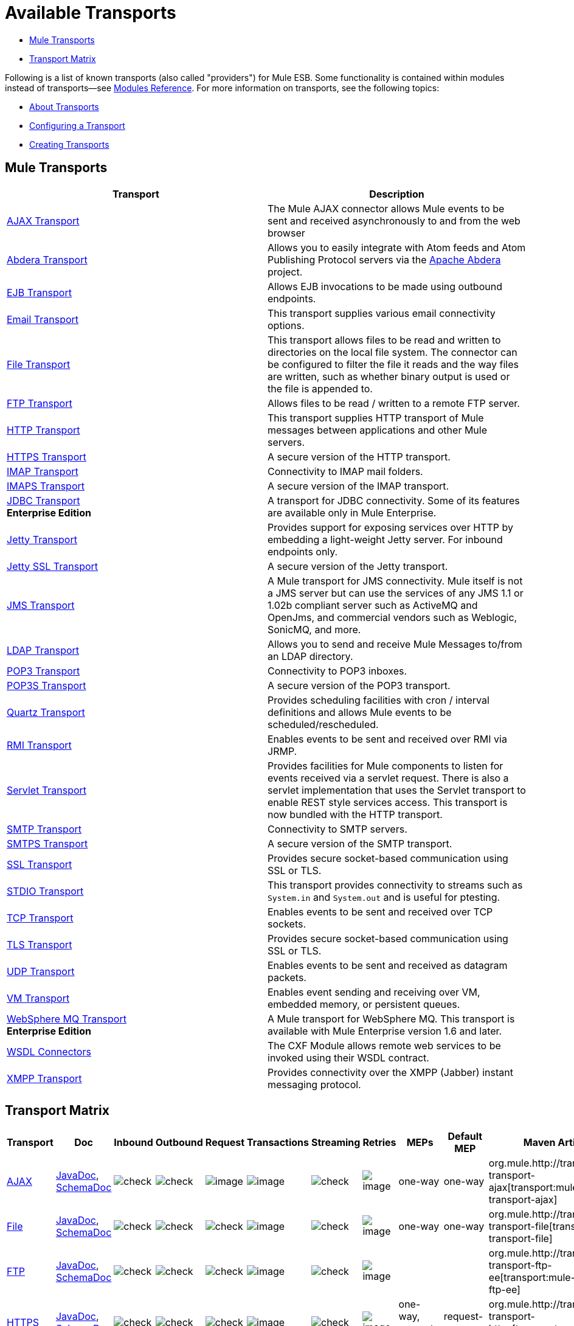 = Available Transports

* <<Mule Transports>>
* <<Transport Matrix>>

Following is a list of known transports (also called "providers") for Mule ESB. Some functionality is contained within modules instead of transports--see link:/mule-user-guide/v/3.3/modules-reference[Modules Reference]. For more information on transports, see the following topics:

* link:/mule-user-guide/v/3.3/connecting-using-transports[About Transports]
* link:/mule-user-guide/v/3.3/configuring-a-transport[Configuring a Transport]
* link:/mule-user-guide/v/3.3/creating-transports[Creating Transports]

== Mule Transports

[width="100%",cols="50%,50%",options="header",]
|===
|Transport |Description
|link:/mule-user-guide/v/3.3/ajax-transport-reference[AJAX Transport] |The Mule AJAX connector allows Mule events to be sent and received asynchronously to and from the web browser
|http://www.mulesoft.org/display/ABDERA/Home[Abdera Transport] |Allows you to easily integrate with Atom feeds and Atom Publishing Protocol servers via the http://incubator.apache.org/abdera[Apache Abdera] project.

|link:/mule-user-guide/v/3.3/ejb-transport-reference[EJB Transport] |Allows EJB invocations to be made using outbound endpoints.
|link:/mule-user-guide/v/3.3/email-transport-reference[Email Transport] |This transport supplies various email connectivity options.
|link:/mule-user-guide/v/3.3/file-transport-reference[File Transport] |This transport allows files to be read and written to directories on the local file system. The connector can be configured to filter the file it reads and the way files are written, such as whether binary output is used or the file is appended to.
|link:/mule-user-guide/v/3.3/ftp-transport-reference[FTP Transport] |Allows files to be read / written to a remote FTP server.
|link:/mule-user-guide/v/3.3/http-transport-reference[HTTP Transport] |This transport supplies HTTP transport of Mule messages between applications and other Mule servers.
|link:/mule-user-guide/v/3.3/https-transport-reference[HTTPS Transport] |A secure version of the HTTP transport.
|link:/mule-user-guide/v/3.3/imap-transport-reference[IMAP Transport] |Connectivity to IMAP mail folders.
|link:/mule-user-guide/v/3.3/imap-transport-reference[IMAPS Transport] |A secure version of the IMAP transport.
|link:/mule-user-guide/v/3.3/jdbc-transport-reference[JDBC Transport] +
*Enterprise Edition* |A transport for JDBC connectivity. Some of its features are available only in Mule Enterprise.
|link:/mule-user-guide/v/3.3/jetty-transport-reference[Jetty Transport] |Provides support for exposing services over HTTP by embedding a light-weight Jetty server. For inbound endpoints only.
|link:/mule-user-guide/v/3.3/jetty-ssl-transport[Jetty SSL Transport] |A secure version of the Jetty transport.
|link:/mule-user-guide/v/3.3/jms-transport-reference[JMS Transport] |A Mule transport for JMS connectivity. Mule itself is not a JMS server but can use the services of any JMS 1.1 or 1.02b compliant server such as ActiveMQ and OpenJms, and commercial vendors such as Weblogic, SonicMQ, and more.
|http://www.mulesoft.org/display/LDAP[LDAP Transport] |Allows you to send and receive Mule Messages to/from an LDAP directory.
|link:/mule-user-guide/v/3.3/pop3-transport-reference[POP3 Transport] |Connectivity to POP3 inboxes.
|link:/mule-user-guide/v/3.3/pop3-transport-reference[POP3S Transport] |A secure version of the POP3 transport.
|link:/mule-user-guide/v/3.3/quartz-transport-reference[Quartz Transport] |Provides scheduling facilities with cron / interval definitions and allows Mule events to be scheduled/rescheduled.
|link:/mule-user-guide/v/3.3/rmi-transport-reference[RMI Transport] |Enables events to be sent and received over RMI via JRMP.
|link:/mule-user-guide/v/3.3/servlet-transport-reference[Servlet Transport] |Provides facilities for Mule components to listen for events received via a servlet request. There is also a servlet implementation that uses the Servlet transport to enable REST style services access. This transport is now bundled with the HTTP transport.
|link:/mule-user-guide/v/3.3/smtp-transport-reference[SMTP Transport] |Connectivity to SMTP servers.
|link:/mule-user-guide/v/3.3/smtp-transport-reference[SMTPS Transport] |A secure version of the SMTP transport.
|link:/mule-user-guide/v/3.3/ssl-and-tls-transports-reference[SSL Transport] |Provides secure socket-based communication using SSL or TLS.
|link:/mule-user-guide/v/3.3/stdio-transport-reference[STDIO Transport] |This transport provides connectivity to streams such as `System.in` and `System.out` and is useful for ptesting.
|link:/mule-user-guide/v/3.3/tcp-transport-reference[TCP Transport] |Enables events to be sent and received over TCP sockets.
|link:/mule-user-guide/v/3.3/ssl-and-tls-transports-reference[TLS Transport] |Provides secure socket-based communication using SSL or TLS.
|link:/mule-user-guide/v/3.3/udp-transport-reference[UDP Transport] |Enables events to be sent and received as datagram packets.
|link:/mule-user-guide/v/3.3/vm-transport-reference[VM Transport] |Enables event sending and receiving over VM, embedded memory, or persistent queues.
|link:/mule-user-guide/v/3.3/mule-wmq-transport-reference[WebSphere MQ Transport] +
*Enterprise Edition* |A Mule transport for WebSphere MQ. This transport is available with Mule Enterprise version 1.6 and later.
|link:/mule-user-guide/v/3.3/wsdl-connectors[WSDL Connectors] |The CXF Module allows remote web services to be invoked using their WSDL contract.
|link:/mule-user-guide/v/3.3/xmpp-transport-reference[XMPP Transport] |Provides connectivity over the XMPP (Jabber) instant messaging protocol.
|===

== Transport Matrix

[cols=",,,,,,,,,,",options="header",]
|===
|Transport |Doc |Inbound |Outbound |Request |Transactions |Streaming |Retries |MEPs |Default MEP |Maven Artifact
|link:/mule-user-guide/v/3.3/ajax-transport-reference[AJAX] |http://www.mulesoft.org/docs/site/3.3.0/apidocs/org/mule/transport/ajax/package-summary.html[JavaDoc], http://www.mulesoft.org/docs/site/current3/schemadocs/namespaces/http_www_mulesoft_org_schema_mule_ajax/namespace-overview.html[SchemaDoc] |image:check.png[check] |image:check.png[check] |image:error.png[image] |image:error.png[image] |image:check.png[check] |image:error.png[image] |one-way |one-way |org.mule.http://transportmule-transport-ajax[transport:mule-transport-ajax]

|link:/mule-user-guide/v/3.3/file-transport-reference[File] |http://www.mulesoft.org/docs/site/3.3.0/apidocs/org/mule/transport/file/package-summary.html[JavaDoc], http://www.mulesoft.org/docs/site/current3/schemadocs/namespaces/http_www_mulesoft_org_schema_mule_file/namespace-overview.html[SchemaDoc] |
image:check.png[check] |image:check.png[check] |image:check.png[check] |image:error.png[image] |image:check.png[check] |image:error.png[image] |one-way |one-way |org.mule.http://transportmule-transport-file[transport:mule-transport-file]

|link:/mule-user-guide/v/3.3/ftp-transport-reference[FTP] |http://www.mulesoft.org/docs/site/3.3.0/apidocs/org/mule/transport/ftp-ee/package-summary.html[JavaDoc], http://www.mulesoft.org/docs/site/current3/schemadocs/namespaces/http_www_mulesoft_org_schema_mule_ftp-ee/namespace-overview.html[SchemaDoc] |
image:check.png[check] |image:check.png[check] |image:check.png[check] |image:error.png[image] |image:check.png[check] |image:error.png[image] |  |  |org.mule.http://transportmule-transport-ftp-ee[transport:mule-transport-ftp-ee]

|link:/mule-user-guide/v/3.3/https-transport-reference[HTTPS] |http://www.mulesoft.org/docs/site/3.3.0/apidocs/org/mule/transport/http/package-summary.html[JavaDoc], http://www.mulesoft.org/docs/site/current3/schemadocs/namespaces/http_www_mulesoft_org_schema_mule_https/namespace-overview.html[SchemaDoc] |
image:check.png[check] |image:check.png[check] |image:check.png[check] |image:error.png[image] |image:check.png[check] |image:error.png[image] |one-way, request-response |request-response |org.mule.http://transportmule-transport-https[transport:mule-transport-https]

|link:/mule-user-guide/v/3.3/imaps-transport-reference[IMAPS] |http://www.mulesoft.org/docs/site/3.3.0/apidocs/org/mule/transport/email/package-summary.html[JavaDoc], http://www.mulesoft.org/docs/site/current3/schemadocs/namespaces/http_www_mulesoft_org_schema_mule_imaps/namespace-overview.html[SchemaDoc] |
image:check.png[check] |image:error.png[image] |image:error.png[image] |image:error.png[image] |image:error.png[image] |image:error.png[image] |one-way |one-way |org.mule.http://transportmule-transport-imaps[transport:mule-transport-imaps]

|link:/mule-user-guide/v/3.3/jdbc-transport-reference[JDBC] |http://www.mulesoft.org/docs/site/3.3.0/apidocs/org/mule/transport/jdbc-ee/package-summary.html[JavaDoc], http://www.mulesoft.org/docs/site/current3/schemadocs/namespaces/http_www_mulesoft_org_schema_mule_jdbc-ee/namespace-overview.html[SchemaDoc] |
image:error.png[image] |image:error.png[image] |image:error.png[image] |image:error.png[image] |image:error.png[image] |image:error.png[image] |  |  |org.mule.http://transportmule-transport-jdbc-ee[transport:mule-transport-jdbc-ee]

|link:/mule-user-guide/v/3.3/jetty-ssl-transport-reference[Jetty SSL] |http://www.mulesoft.org/docs/site/3.3.0/apidocs/org/mule/transport/jetty/package-summary.html[JavaDoc], http://www.mulesoft.org/docs/site/current3/schemadocs/namespaces/http_www_mulesoft_org_schema_mule_jetty%20ssl/namespace-overview.html[SchemaDoc] |
image:check.png[check] |image:error.png[image] |image:check.png[check] |image:error.png[image] |image:check.png[check] |image:error.png[image] |one-way, request-response |request-response |org.mule.http://transportmule-transport-jetty[transport:mule-transport-jetty] ssl

|link:/mule-user-guide/v/3.3/multicast-transport-reference[Multicast] |http://www.mulesoft.org/docs/site/3.3.0/apidocs/org/mule/transport/multicast/package-summary.html[JavaDoc], http://www.mulesoft.org/docs/site/current3/schemadocs/namespaces/http_www_mulesoft_org_schema_mule_multicast/namespace-overview.html[SchemaDoc] |
image:check.png[check] |image:check.png[check] |image:check.png[check] |image:error.png[image] |image:error.png[image] |image:error.png[image] |one-way, request-response |request-response |org.mule.http://transportmule-transport-multicast[transport:mule-transport-multicast]

|link:/mule-user-guide/v/3.3/pop3s-transport-reference[POP3S] |http://www.mulesoft.org/docs/site/3.3.0/apidocs/org/mule/transport/email/package-summary.html[JavaDoc], http://www.mulesoft.org/docs/site/current3/schemadocs/namespaces/http_www_mulesoft_org_schema_mule_pop3s/namespace-overview.html[SchemaDoc] |
image:check.png[check] |image:error.png[image] |image:check.png[check] |image:error.png[image] |image:error.png[image] |image:error.png[image] |one-way |one-way |org.mule.http://transportmule-transport-pop3s[transport:mule-transport-pop3s]

|link:/mule-user-guide/v/3.3/rmi-transport-reference[RMI] |http://www.mulesoft.org/docs/site/3.3.0/apidocs/org/mule/transport/rmi/package-summary.html[JavaDoc], http://www.mulesoft.org/docs/site/current3/schemadocs/namespaces/http_www_mulesoft_org_schema_mule_rmi/namespace-overview.html[SchemaDoc]
|image:check.png[check] |image:check.png[check] |image:check.png[check] |image:error.png[image] |image:error.png[image] |image:error.png[image] |one-way, request-response |request-response |org.mule.http://transportmule-transport-rmi[transport:mule-transport-rmi]

|link:/mule-user-guide/v/3.3/sftp-transport-reference[SFTP] |http://www.mulesoft.org/docs/site/3.3.0/apidocs/org/mule/transport/sftp/package-summary.html[JavaDoc], http://www.mulesoft.org/docs/site/current3/schemadocs/namespaces/http_www_mulesoft_org_schema_mule_sftp/namespace-overview.html[SchemaDoc]
|image:check.png[check] |image:check.png[check] |image:check.png[check] |image:error.png[image] |image:check.png[check] |image:error.png[image] |one-way, request-response |one-way |org.mule.http://transportmule-transport-sftp[transport:mule-transport-sftp]

|link:/mule-user-guide/v/3.3/smtps-transport-reference[SMTPS] |http://www.mulesoft.org/docs/site/3.3.0/apidocs/org/mule/transport/email/package-summary.html[JavaDoc], http://www.mulesoft.org/docs/site/current3/schemadocs/namespaces/http_www_mulesoft_org_schema_mule_smtps/namespace-overview.html[SchemaDoc]
|image:error.png[image] |image:check.png[check] |image:check.png[check] |image:error.png[image] |image:error.png[image] |image:error.png[image] |one-way |one-way |org.mule.http://transportmule-transport-smtps[transport:mule-transport-smtps]

|link:/mule-user-guide/v/3.3/stdio-transport-reference[STDIO] |http://www.mulesoft.org/docs/site/3.3.0/apidocs/org/mule/transport/stdio/package-summary.html[JavaDoc], http://www.mulesoft.org/docs/site/current3/schemadocs/namespaces/http_www_mulesoft_org_schema_mule_stdio/namespace-overview.html[SchemaDoc]
|image:check.png[check] |image:check.png[check] |image:check.png[check] |image:error.png[image] |image:check.png[check] |image:error.png[image] |one-way |one-way |org.mule.http://transportmule-transport-stdio[transport:mule-transport-stdio]

|link:/mule-user-guide/v/3.3/tls-transport-reference[TLS] |http://www.mulesoft.org/docs/site/3.3.0/apidocs/org/mule/transport/ssl/package-summary.html[JavaDoc], http://www.mulesoft.org/docs/site/current3/schemadocs/namespaces/http_www_mulesoft_org_schema_mule_tls/namespace-overview.html[SchemaDoc]
|image:check.png[check] |image:check.png[check] |image:check.png[check] |image:error.png[image] |image:check.png[check] |image:error.png[image] |one-way, request-response |request-response |org.mule.http://transportmule-transport-tls[transport:mule-transport-tls]

|link:/mule-user-guide/v/3.3/vm-transport-reference[VM] |http://www.mulesoft.org/docs/site/3.3.0/apidocs/org/mule/transport/vm/package-summary.html[JavaDoc], http://www.mulesoft.org/docs/site/current3/schemadocs/namespaces/http_www_mulesoft_org_schema_mule_vm/namespace-overview.html[SchemaDoc]
|image:check.png[check] |image:check.png[check] |image:check.png[check] |image:check.png[check](XA) |image:check.png[check] |image:error.png[image] |one-way, request-response |one-way |org.mule.http://transportmule-transport-vm[transport:mule-transport-vm]

|===

=== Legend

*Transport* - The name/protocol of the transport +
*Docs* - Links to the JavaDoc and SchemaDoc for the transport +
*Inbound* - Whether the transport can receive inbound events and can be used for an inbound endpoint +
*Outbound* - Whether the transport can produce outbound events and be used with an outbound endpoint +
*Request* - Whether this endpoint can be queried directly with a request call (via MuleClient or the EventContext) +
*Transactions* - Whether transactions are supported by the transport. Transports that support transactions can be configured in either local or distributed two-phase commit (XA) transaction. +
*Streaming* - Whether this transport can process messages that come in on an input stream. This allows for very efficient processing of large data. For more information, see Streaming. +
*Retry* - Whether this transport supports retry policies. Note that all transports can be configured with Retry policies, but only the ones marked here are officially supported by MuleSoft +
*MEPs* - Message Exchange Patterns supported by this transport +
*Default MEP* - The default MEP for endpoints that use this transport that do not explicitly configure a MEP +
*Maven Artifact* - The group name a artifact name for this transport in http://maven.apache.org/[Maven]

== See Also

* link:http://training.mulesoft.com[MuleSoft Training]
* link:https://www.mulesoft.com/webinars[MuleSoft Webinars]
* link:http://blogs.mulesoft.com[MuleSoft Blogs]
* link:http://forums.mulesoft.com[MuleSoft Forums]
